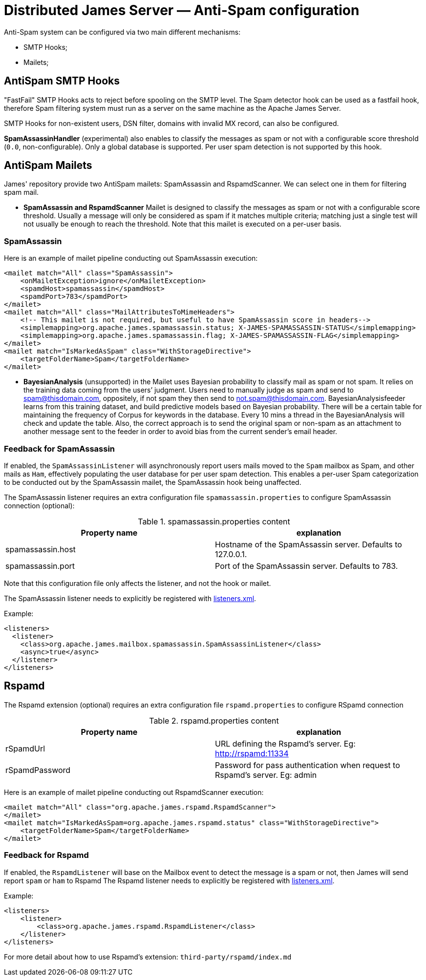 = Distributed James Server &mdash; Anti-Spam configuration
:navtitle: Anti-Spam configuration

Anti-Spam system can be configured via two main different mechanisms:

* SMTP Hooks;
* Mailets;

== AntiSpam SMTP Hooks

"FastFail" SMTP Hooks acts to reject before spooling
on the SMTP level. The Spam detector hook can be used as a fastfail hook, therefore
Spam filtering system must run as a server on the same machine as the Apache James Server.

SMTP Hooks for non-existent users, DSN filter, domains with invalid MX record,
can also be configured.

*SpamAssassinHandler* (experimental) also enables to classify the messages as spam or not
with a configurable score threshold (`0.0`, non-configurable). Only a global database is supported. Per user spam
detection is not supported by this hook.

== AntiSpam Mailets

James' repository provide two AntiSpam mailets: SpamAssassin and RspamdScanner.
We can select one in them for filtering spam mail.

* *SpamAssassin and RspamdScanner* Mailet is designed to classify the messages as spam or not
with a configurable score threshold. Usually a message will only be
considered as spam if it matches multiple criteria; matching just a single test
will not usually be enough to reach the threshold. Note that this mailet is executed on a per-user basis.

=== SpamAssassin
Here is an example of mailet pipeline conducting out SpamAssassin execution:

....
<mailet match="All" class="SpamAssassin">
    <onMailetException>ignore</onMailetException>
    <spamdHost>spamassassin</spamdHost>
    <spamdPort>783</spamdPort>
</mailet>
<mailet match="All" class="MailAttributesToMimeHeaders">
    <!-- This mailet is not required, but useful to have SpamAssassin score in headers-->
    <simplemapping>org.apache.james.spamassassin.status; X-JAMES-SPAMASSASSIN-STATUS</simplemapping>
    <simplemapping>org.apache.james.spamassassin.flag; X-JAMES-SPAMASSASSIN-FLAG</simplemapping>
</mailet>
<mailet match="IsMarkedAsSpam" class="WithStorageDirective">
    <targetFolderName>Spam</targetFolderName>
</mailet>
....

* *BayesianAnalysis* (unsupported) in the Mailet uses Bayesian probability to classify mail as
spam or not spam. It relies on the training data coming from the users’ judgment.
Users need to manually judge as spam and send to spam@thisdomain.com, oppositely,
if not spam they then send to not.spam@thisdomain.com. BayesianAnalysisfeeder learns
from this training dataset, and build predictive models based on Bayesian probability.
There will be a certain table for maintaining the frequency of Corpus for keywords
in the database. Every 10 mins a thread in the BayesianAnalysis will check and update
the table. Also, the correct approach is to send the original spam or non-spam
as an attachment to another message sent to the feeder in order to avoid bias from the
current sender's email header.

=== Feedback for SpamAssassin

If enabled, the `SpamAssassinListener` will asynchronously report users mails moved to the `Spam` mailbox as Spam,
and other mails as `Ham`, effectively populating the user database for per user spam detection. This enables a per-user
Spam categorization to be conducted out by the SpamAssassin mailet, the SpamAssassin hook being unaffected.

The SpamAssassin listener requires an extra configuration file `spamassassin.properties` to configure SpamAssassin connection (optional):

.spamassassin.properties content
|===
| Property name | explanation

| spamassassin.host
| Hostname of the SpamAssassin server. Defaults to 127.0.0.1.

| spamassassin.port
| Port of the SpamAssassin server. Defaults to 783.
|===

Note that this configuration file only affects the listener, and not the hook or mailet.

The SpamAssassin listener needs to explicitly be registered with xref:configure/listeners.adoc[listeners.xml].

Example:

....
<listeners>
  <listener>
    <class>org.apache.james.mailbox.spamassassin.SpamAssassinListener</class>
    <async>true</async>
  </listener>
</listeners>
....

== Rspamd

The Rspamd extension (optional) requires an extra configuration file `rspamd.properties` to configure RSpamd connection

.rspamd.properties content
|===
| Property name | explanation

| rSpamdUrl
| URL defining the Rspamd's server. Eg: http://rspamd:11334

| rSpamdPassword
| Password for pass authentication when request to Rspamd's server. Eg: admin
|===


Here is an example of mailet pipeline conducting out RspamdScanner execution:

....
<mailet match="All" class="org.apache.james.rspamd.RspamdScanner">
</mailet>
<mailet match="IsMarkedAsSpam=org.apache.james.rspamd.status" class="WithStorageDirective">
    <targetFolderName>Spam</targetFolderName>
</mailet>
....

=== Feedback for Rspamd
If enabled, the `RspamdListener` will base on the Mailbox event to detect the message is a spam or not, then James will send report `spam` or `ham` to Rspamd
The Rspamd listener needs to explicitly be registered with xref:configure/listeners.adoc[listeners.xml].

Example:

....
<listeners>
    <listener>
        <class>org.apache.james.rspamd.RspamdListener</class>
    </listener>
</listeners>
....

For more detail about how to use Rspamd's extension: `third-party/rspamd/index.md`